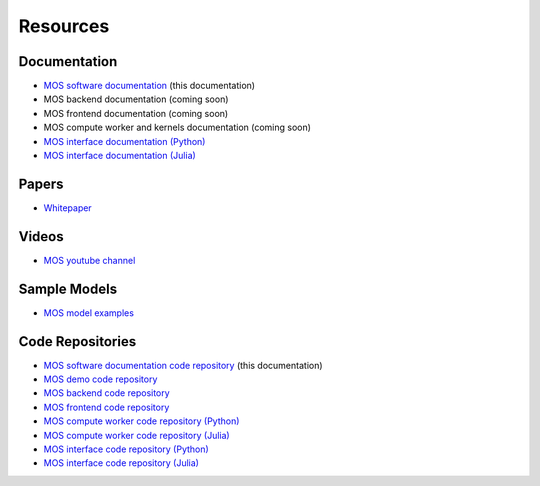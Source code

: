 .. _resources:

*********
Resources
*********

Documentation
=============

* `MOS software documentation  <https://fuinn.github.io/mos-docs/>`_ (this documentation)
* MOS backend documentation (coming soon)
* MOS frontend documentation (coming soon)
* MOS compute worker and kernels documentation (coming soon)
* `MOS interface documentation (Python) <https://fuinn.github.io/mos-interface-py/>`_
* `MOS interface documentation (Julia) <https://fuinn.github.io/mos-interface-jl/>`_

Papers
======

* `Whitepaper <https://fuinn.ie/mos.pdf>`_

Videos
======

* `MOS youtube channel <https://www.youtube.com/channel/UCfwXhNiyjeRf9HDE8XGeZRg>`_

Sample Models
=============

* `MOS model examples <https://github.com/Fuinn/mos-examples>`_

.. _resources_code:

Code Repositories
=================

* `MOS software documentation code repository <https://github.com/Fuinn/mos-docs>`_ (this documentation)
* `MOS demo code repository <https://github.com/Fuinn/mos-demo>`_
* `MOS backend code repository <https://github.com/Fuinn/mos-backend>`_
* `MOS frontend code repository <https://github.com/Fuinn/mos-frontend>`_
* `MOS compute worker code repository (Python) <https://github.com/Fuinn/mos-compute-py>`_
* `MOS compute worker code repository (Julia) <https://github.com/Fuinn/mos-compute-jl>`_
* `MOS interface code repository (Python) <https://github.com/Fuinn/mos-interface-py>`_
* `MOS interface code repository (Julia) <https://github.com/Fuinn/mos-interface-jl>`_

